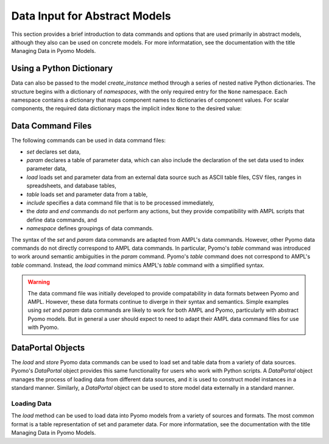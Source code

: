 Data Input for Abstract Models
==============================

This section provides a brief introduction to data commands and options
that are used primarily in abstract models, although they also can be
used on concrete models. For more informatation, see the documentation
with the title Managing Data in Pyomo Models.


Using a Python Dictionary
-------------------------

Data can also be passed to the model `create_instance` method through a
series of nested native Python dictionaries.  The structure begins with
a dictionary of *namespaces*, with the only required entry for the
``None`` namespace.  Each namespace contains a dictionary that maps
component names to dictionaries of component values.  For scalar
components, the required data dictionary maps the implicit index
``None`` to the desired value:

 .. doctest::

    >>> from pyomo.environ import *
    >>> m = AbstractModel()
    >>> m.I = Set()
    >>> m.p = Param()
    >>> m.q = Param(m.I)
    >>> m.r = Param(m.I, m.I, default=0)
    >>> data = {None: {
    ...     'I': {None: [1,2,3]},
    ...     'p': {None: 100},
    ...     'q': {1: 10, 2:20, 3:30},
    ...     'r': {(1,1): 110, (1,2): 120, (2,3): 230},
    ... }}
    >>> i = m.create_instance(data)
    >>> i.pprint()
    2 Set Declarations
        I : Dim=0, Dimen=1, Size=3, Domain=None, Ordered=False, Bounds=(1, 3)
            [1, 2, 3]
        r_index : Dim=0, Dimen=2, Size=9, Domain=None, Ordered=False, Bounds=None
            Virtual
    <BLANKLINE>
    3 Param Declarations
        p : Size=1, Index=None, Domain=Any, Default=None, Mutable=False
            Key  : Value
            None :   100
        q : Size=3, Index=I, Domain=Any, Default=None, Mutable=False
            Key : Value
              1 :    10
              2 :    20
              3 :    30
        r : Size=9, Index=r_index, Domain=Any, Default=0, Mutable=False
            Key    : Value
            (1, 1) :   110
            (1, 2) :   120
            (2, 3) :   230
    <BLANKLINE>
    5 Declarations: I p q r_index r


Data Command Files
------------------

The following commands can be used in data command files:

* `set` declares set data,
* `param` declares a table of parameter data, which can also include the
  declaration of the set data used to index parameter data,
* `load` loads set and parameter data from an external data source such
  as ASCII table files, CSV files, ranges in spreadsheets, and database
  tables,
* `table` loads set and parameter data from a table,
* `include` specifies a data command file that is to be processed immediately,
* the `data` and `end` commands do not perform any actions, but they
  provide compatibility with AMPL scripts that define data commands, and
* `namespace` defines groupings of data commands.

The syntax of the `set` and `param` data commands are adapted from
AMPL's data commands.  However, other Pyomo data commands do not
directly correspond to AMPL data commands. In particular, Pyomo's
`table` command was introduced to work around semantic ambiguities in
the `param` command.  Pyomo's `table` command does not correspond to
AMPL's `table` command.  Instead, the `load` command mimics AMPL's
`table` command with a simplified syntax.

.. warning::

   The data command file was initially developed to provide
   compatability in data formats between Pyomo and AMPL.  However, these
   data formats continue to diverge in their syntax and semantics.
   Simple examples using `set` and `param` data commands are likely to
   work for both AMPL and Pyomo, particularly with abstract Pyomo
   models.  But in general a user should expect to need to adapt their
   AMPL data command files for use with Pyomo.

DataPortal Objects
------------------

The `load` and `store` Pyomo data commands can be used to load set and
table data from a variety of data sources.  Pyomo's `DataPortal` object
provides this same functionality for users who work with Python scripts.
A `DataPortal` object manages the process of loading data from different
data sources, and it is used to construct model instances in a standard
manner.  Similarly, a `DataPortal` object can be used to store model
data externally in a standard manner.

Loading Data
************

The `load` method can be used to load data into Pyomo models from a
variety of sources and formats.  The most common format is a table
representation of set and parameter data.  For more informatation, see
the documentation with the title Managing Data in Pyomo Models.


